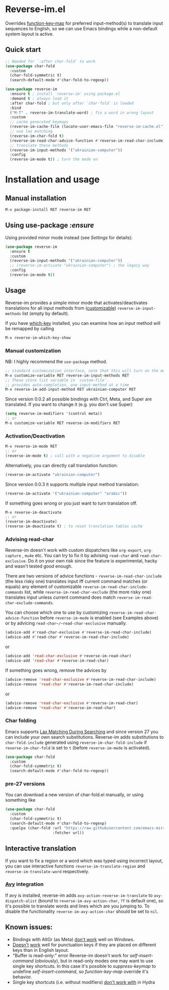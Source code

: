* Reverse-im.el

  [[https://melpa.org/#/reverse-im][https://melpa.org/packages/reverse-im-badge.svg]]
  [[https://github.com/a13/reverse-im.el/stargazers][https://img.shields.io/github/stars/a13/reverse-im.el.svg]]
  [[https://github.com/a13/reverse-im.el/issues][https://img.shields.io/github/issues/a13/reverse-im.el.svg]]
  [[https://github.com/vshymanskyy/StandWithUkraine/blob/main/docs/README.md][https://raw.githubusercontent.com/vshymanskyy/StandWithUkraine/main/badges/StandWithUkraine.svg]]

  Overrides [[https://www.gnu.org/software/emacs/manual/html_node/elisp/Translation-Keymaps.html][function-key-map]] for preferred input-method(s) to translate input sequences
  to English, so we can use Emacs bindings while a non-default system layout is active.

** Quick start

     #+BEGIN_SRC emacs-lisp
       ;; Needed for `:after char-fold' to work
       (use-package char-fold
         :custom
         (char-fold-symmetric t)
         (search-default-mode #'char-fold-to-regexp))

       (use-package reverse-im
         :ensure t ; install `reverse-im' using package.el
         :demand t ; always load it
         :after char-fold ; but only after `char-fold' is loaded
         :bind
         ("M-T" . reverse-im-translate-word) ; fix a word in wrong layout
         :custom
         ;; cache generated keymaps
         (reverse-im-cache-file (locate-user-emacs-file "reverse-im-cache.el"))
         ;; use lax matching
         (reverse-im-char-fold t)
         (reverse-im-read-char-advice-function #'reverse-im-read-char-include)
         ;; translate these methods
         (reverse-im-input-methods '("ukrainian-computer"))
         :config
         (reverse-im-mode t)) ; turn the mode on
     #+END_SRC

* Installation and usage

** Manual installation

   #+BEGIN_SRC emacs-lisp
     M-x package-install RET reverse-im RET
   #+END_SRC

** Using use-package /:ensure/

   Using provided minor mode instead (see [[Settings][Settings]] for details):
   #+BEGIN_SRC emacs-lisp
     (use-package reverse-im
       :ensure t
       :custom
       (reverse-im-input-methods '("ukrainian-computer"))
       ;; (reverse-im-activate "ukrainian-computer") ; the legacy way
       :config
       (reverse-im-mode t))
   #+END_SRC

** Usage
   Reverse-im provides a simple minor mode that activates/deactivates translations for all
   input methods from ([[https://www.gnu.org/software/emacs/manual/html_node/emacs/Easy-Customization.html][customizable]]) ~reverse-im-input-methods~ list (empty by default).

   If you have [[https://github.com/justbur/emacs-which-key][which-key]] installed, you can examine how an input method will be remapped by calling

   #+BEGIN_SRC emacs-lisp
     M-x reverse-im-which-key-show
   #+END_SRC


*** Manual customization

    NB: I highly recommend the ~use-package~ method.

    #+BEGIN_SRC emacs-lisp
      ;; standard customization interface, note that this will turn on the mode immediately
      M-x customize-variable RET reverse-im-input-methods RET
      ;; These store list variable in `custom-file'.
      ;; provides auto-completion, one input-method at a time
      M-x reverse-im-add-input-method RET ukrainian-computer RET
    #+END_SRC

    Since version 0.0.2 all possible bindings with Ctrl, Meta, and Super are translated.
    If you want to change it (e.g. you don't use Super)
    #+BEGIN_SRC emacs-lisp
      (setq reverse-im-modifiers '(control meta))
      ;; or
      M-x customize-variable RET reverse-im-modifiers RET
    #+END_SRC

*** Activation/Deactivation

    #+BEGIN_SRC emacs-lisp
      M-x reverse-im-mode RET
      ;; or
      (reverse-im-mode t) ; call with a negative argument to disable
    #+END_SRC


    Alternatively, you can directly call translation function:
    #+BEGIN_SRC emacs-lisp
      (reverse-im-activate "ukrainian-computer")
    #+END_SRC

    Since version 0.0.3 it supports multiple input method translation:
    #+BEGIN_SRC emacs-lisp
      (reverse-im-activate '("ukrainian-computer" "arabic"))
    #+END_SRC

    If something goes wrong or you just want to turn translation off.

    #+BEGIN_SRC emacs-lisp
      M-x reverse-im-deactivate
      ;; or
      (reverse-im-deactivate)
      (reverse-im-deactivate t) ; to reset translation tables cache
    #+END_SRC

*** Advising read-char

    Reverse-im doesn't work with custom dispatchers like ~org-export~, ~org-capture~ , ~mu4e~ etc. You can try to fix it by advising ~read-char~ and ~read-char-exclusive~. Do it on your own risk since the feature is experimental, hacky and wasn't tested good enough.

    There are two versions of advice functions - ~reverse-im-read-char-include~ (the less risky one) translates input iff current command matches (or equals) any element of customizable ~reverse-im-read-char-include-commands~ list, while ~reverse-im-read-char-exclude~ (the more risky one) translates input unless current command does match ~reverse-im-read-char-exclude-commands~.

    You can choose which one to use by customizing ~reverse-im-read-char-advice-function~ before ~reverse-im-mode~ is enabled (see Examples above) or by advicing ~read-char~/~read-char-exclusive~ manually.

    #+BEGIN_SRC emacs-lisp
      (advice-add #'read-char-exclusive #'reverse-im-read-char-include)
      (advice-add #'read-char #'reverse-im-read-char-include)
    #+END_SRC
    or
    #+BEGIN_SRC emacs-lisp
      (advice-add 'read-char-exclusive #'reverse-im-read-char)
      (advice-add 'read-char #'reverse-im-read-char)
    #+END_SRC

    If something goes wrong, remove the advices by
    #+BEGIN_SRC emacs-lisp
      (advice-remove 'read-char-exclusive #'reverse-im-read-char-include)
      (advice-remove 'read-char #'reverse-im-read-char-include)
    #+END_SRC
    or
    #+BEGIN_SRC emacs-lisp
      (advice-remove 'read-char-exclusive #'reverse-im-read-char)
      (advice-remove 'read-char #'reverse-im-read-char)
    #+END_SRC
*** Char folding
    [[./screenshots/char-fold.png]]
    Emacs supports [[https://www.gnu.org/software/emacs/manual/html_node/emacs/Lax-Search.html#Lax-Search][Lax Matching During Searching]] and since version 27 you can include your own search substitutions. Reverse-im adds substitutions to ~char-fold-include~ generated using ~reverse-im-char-fold-include~ if ~reverse-im-char-fold~ is set to ~t~ (before ~reverse-im-mode~ is activated).

    #+BEGIN_SRC emacs-lisp
      (use-package char-fold
        :custom
        (char-fold-symmetric t)
        (search-default-mode #'char-fold-to-regexp))
    #+END_SRC

*** pre-27 versions
    You can download a new version of char-fold.el manually, or using something like
    #+BEGIN_SRC emacs-lisp
      (use-package char-fold
        :custom
        (char-fold-symmetric t)
        (search-default-mode #'char-fold-to-regexp)
        :quelpa (char-fold :url "https://raw.githubusercontent.com/emacs-mirror/emacs/master/lisp/char-fold.el"
                           :fetcher url))
    #+END_SRC

** Interactive translation
   If you want to fix a region or a word which was typed using incorrect layout, you can use interactive functions ~reverse-im-translate-region~ and ~reverse-im-translate-word~ respectively.

*** [[https://github.com/abo-abo/avy][Avy]] integration

    [[./screenshots/avy.png]]

    If avy is installed, reverse-im adds ~avy-action-reverse-im-translate~ to ~avy-dispatch-alist~ (bound to ~reverse-im-avy-action-char~, ~?T~ is default one), so it's possible to translate words and lines which are you jumping to. To disable the functionality ~reverse-im-avy-action-char~ should be set to ~nil~.


** Known issues:

   - Bindings with AltGr (as Meta) [[https://github.com/a13/reverse-im.el/issues/4#issuecomment-308143947][don't work]] well on Windows.
   - [[https://github.com/a13/reverse-im.el/issues/21][Doesn't]] [[https://github.com/a13/reverse-im.el/issues/6][work]] well for punctuation keys if they are placed on different keys than in English layout.
   - "Buffer is read-only:" error
     Reverse-im doesn't work for /self-insert-command/ (obviously), but in read-only modes one may want to use single key shortcuts. In this case it's possible to /suppress-keymap/ to undefine /self-insert-command/, so /function-key-map/ override it's behavior.
   - Single key shortcuts (i.e. without modifiers) [[https://github.com/a13/reverse-im.el/issues/17][don't work with]] in Hydra
